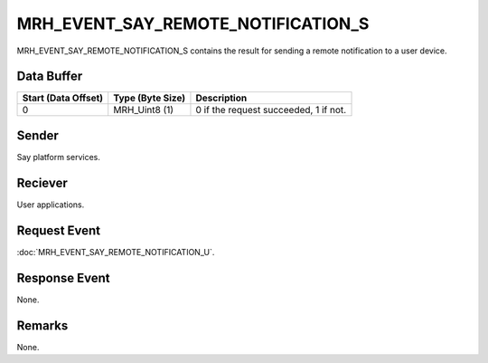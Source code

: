 MRH_EVENT_SAY_REMOTE_NOTIFICATION_S
===================================
MRH_EVENT_SAY_REMOTE_NOTIFICATION_S contains the result for sending 
a remote notification to a user device.

Data Buffer
-----------
.. list-table::
    :header-rows: 1

    * - Start (Data Offset)
      - Type (Byte Size)
      - Description
    * - 0
      - MRH_Uint8 (1)
      - 0 if the request succeeded, 1 if not.


Sender
------
Say platform services.

Reciever
--------
User applications.

Request Event
-------------
:doc:`MRH_EVENT_SAY_REMOTE_NOTIFICATION_U`.

Response Event
--------------
None.

Remarks
-------
None.